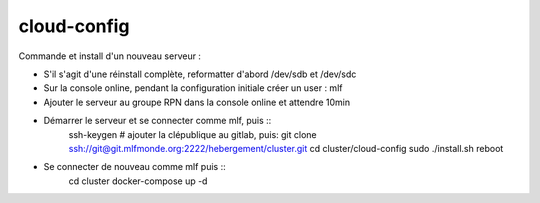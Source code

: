 cloud-config
============

Commande et install d'un nouveau serveur :

- S'il s'agit d'une réinstall complète, reformatter d'abord /dev/sdb et /dev/sdc
- Sur la console online, pendant la configuration initiale créer un user : mlf
- Ajouter le serveur au groupe RPN dans la console online et attendre 10min
- Démarrer le serveur et se connecter comme mlf, puis ::
    ssh-keygen
    # ajouter la clépublique au gitlab, puis:
    git clone ssh://git@git.mlfmonde.org:2222/hebergement/cluster.git
    cd cluster/cloud-config
    sudo ./install.sh
    reboot
- Se connecter de nouveau comme mlf puis ::
    cd cluster
    docker-compose up -d
